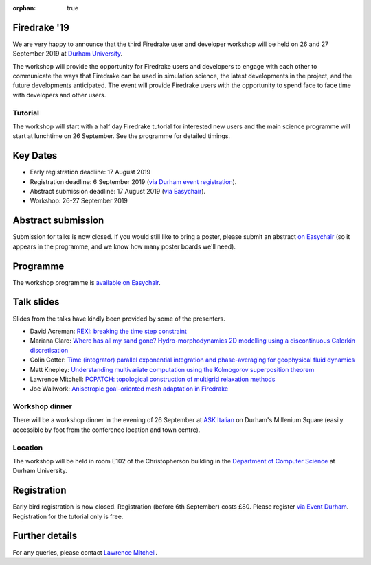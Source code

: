 :orphan: true

.. title:: Firedrake '19

.. image:: images/durham_cathedral.jpg
   :width: 45%
   :alt: Durham Cathedral
   :align: right
   :target: https://commons.wikimedia.org/wiki/File:Durham_MMB_02_Cathedral.jpg
               
Firedrake '19
-------------
               
We are very happy to announce that the third Firedrake user and
developer workshop will be held on 26 and 27 September 2019 at `Durham
University <https://www.durham.ac.uk/>`_.

The workshop will provide the opportunity for Firedrake users and
developers to engage with each other to communicate the ways that
Firedrake can be used in simulation science, the latest developments
in the project, and the future developments anticipated. The event
will provide Firedrake users with the opportunity to spend face to
face time with developers and other users.

Tutorial
~~~~~~~~

The workshop will start with a half day Firedrake tutorial for
interested new users and the main science programme will start at
lunchtime on 26 September. See the programme for detailed timings.

Key Dates
---------

* Early registration deadline: 17 August 2019
* Registration deadline: 6 September 2019 (`via Durham event
  registration
  <https://www.dur.ac.uk/conference.booking/details/?id=1266>`_).
* Abstract submission deadline: 17 August 2019 (`via Easychair
  <https://easychair.org/conferences/?conf=firedrake19>`_).
* Workshop: 26-27 September 2019


Abstract submission
-------------------

Submission for talks is now closed. If you would still like to bring a
poster, please submit an abstract `on Easychair
<https://easychair.org/conferences/?conf=firedrake19>`_ (so it appears
in the programme, and we know how many poster boards we'll need).

Programme
---------

The workshop programme is `available on Easychair
<https://easychair.org/smart-program/Firedrake'19/>`_.

Talk slides
-----------

Slides from the talks have kindly been provided by some of the
presenters.

* David Acreman: `REXI: breaking the time step constraint
  <_static/firedrake19-slides/acreman.pdf>`__
* Mariana Clare: `Where has all my sand gone? Hydro-morphodynamics
  2D modelling using a discontinuous Galerkin discretisation
  <_static/firedrake19-slides/clare.pdf>`__
* Colin Cotter: `Time (integrator) parallel exponential integration
  and phase-averaging for geophysical fluid dynamics
  <_static/firedrake19-slides/cotter.pdf>`__
* Matt Knepley: `Understanding multivariate computation using the
  Kolmogorov superposition theorem <https://cse.buffalo.edu/~knepley/presentations/PresFiredrake2019.pdf>`_
* Lawrence Mitchell: `PCPATCH: topological construction of multigrid
  relaxation methods <_static/firedrake19-slides/mitchell.pdf>`__
* Joe Wallwork: `Anisotropic goal-oriented mesh adaptation in
  Firedrake <_static/firedrake19-slides/wallwork.pdf>`__

Workshop dinner
~~~~~~~~~~~~~~~

There will be a workshop dinner in the evening of 26 September at `ASK
Italian <https://www.askitalian.co.uk/restaurant/durham/>`_ on
Durham's Millenium Square (easily accessible by foot from the
conference location and town centre).

Location
~~~~~~~~

The workshop will be held in room E102 of the Christopherson building
in the `Department of Computer Science
<https://www.durham.ac.uk/computer.science>`_ at Durham University.

Registration
------------

Early bird registration is now closed. Registration (before 6th
September) costs £80. Please register `via Event Durham
<https://www.dur.ac.uk/conference.booking/details/?id=1266>`_.
Registration for the tutorial only is free.


Further details
---------------

For any queries, please contact  `Lawrence Mitchell
<mailto:lawrence.mitchell@durham.ac.uk>`_.
